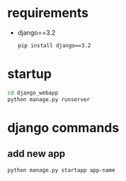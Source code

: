 
* requirements
- django==3.2
  #+begin_src bash
    pip install django==3.2
  #+end_src

* startup
#+begin_src bash
  cd django_webapp
  python manage.py runserver
#+end_src

* django commands

** add new app
#+begin_src bash
  python manage.py startapp app-name
#+end_src



